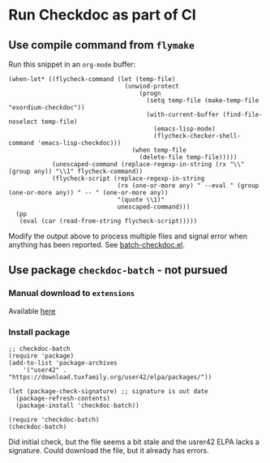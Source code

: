 * Run Checkdoc as part of CI
** Use compile command from =flymake=
Run this snippet in an ~org-mode~ buffer:
#+begin_src elisp
(when-let* ((flycheck-command (let (temp-file)
                                (unwind-protect
                                    (progn
                                      (setq temp-file (make-temp-file "exordium-checkdoc"))
                                      (with-current-buffer (find-file-noselect temp-file)
                                        (emacs-lisp-mode)
                                        (flycheck-checker-shell-command 'emacs-lisp-checkdoc)))
                                  (when temp-file
                                    (delete-file temp-file)))))
            (unescaped-command (replace-regexp-in-string (rx "\\" (group any)) "\\1" flycheck-command))
            (flycheck-script (replace-regexp-in-string
                              (rx (one-or-more any) " --eval " (group (one-or-more any)) " -- " (one-or-more any))
                              "(quote \\1)"
                              unescaped-command)))
  (pp
   (eval (car (read-from-string flycheck-script)))))
#+end_src

#+RESULTS:
#+begin_example
(progn
  (defvar jka-compr-inhibit)
  (unwind-protect
      (let
          ((jka-compr-inhibit t))
        (when
            (equal
             (car command-line-args-left)
             "--")
          (setq command-line-args-left
                (cdr command-line-args-left)))
        (unless
            (require 'elisp-mode nil 'no-error)
          (require 'lisp-mode))
        (require 'checkdoc)
        (let
            ((source
              (car command-line-args-left))
             (process-default-directory default-directory))
          (with-temp-buffer
            (insert-file-contents source 'visit)
            (setq buffer-file-name source)
            (setq default-directory process-default-directory)
            (with-demoted-errors "Error in checkdoc: %S"
              (delay-mode-hooks
                (emacs-lisp-mode))
              (setq delayed-mode-hooks nil)
              (checkdoc-current-buffer t)
              (with-current-buffer checkdoc-diagnostic-buffer
                (princ
                 (buffer-substring-no-properties
                  (point-min)
                  (point-max)))
                (kill-buffer))))))
    (setq command-line-args-left nil)))
#+end_example

Modify the output above to process multiple files and signal error when anything has been reported. See [[file:batch-checkdoc.el][batch-checkdoc.el]].

** Use package =checkdoc-batch= - not pursued
*** Manual download to =extensions=
Available [[https://download.tuxfamily.org/user42/checkdoc-batch.el][here]]
*** Install package
#+begin_src elisp
;; checkdoc-batch
(require 'package)
(add-to-list 'package-archives
    '("user42" . "https://download.tuxfamily.org/user42/elpa/packages/"))

(let (package-check-signature) ;; signature is out date
  (package-refresh-contents)
  (package-install 'checkdoc-batch))

(require 'checkdoc-batch)
(checkdoc-batch)
#+end_src
Did initial check, but the file seems a bit stale and the usrer42 ELPA lacks a signature. Could download the file, but it already has errors.
